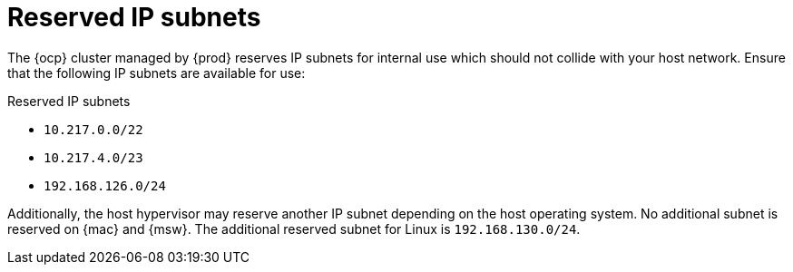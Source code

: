 [id="reserved-ip-subnets_{context}"]
= Reserved IP subnets

The {ocp} cluster managed by {prod} reserves IP subnets for internal use which should not collide with your host network.
Ensure that the following IP subnets are available for use:

.Reserved IP subnets
* `10.217.0.0/22`
* `10.217.4.0/23`
* `192.168.126.0/24`

Additionally, the host hypervisor may reserve another IP subnet depending on the host operating system.
No additional subnet is reserved on {mac} and {msw}.
The additional reserved subnet for Linux is `192.168.130.0/24`.
